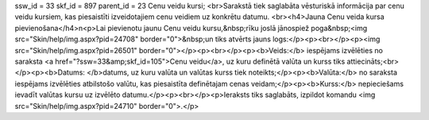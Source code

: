 ssw_id = 33skf_id = 897parent_id = 23Cenu veidu kursi;<br>Sarakstā tiek saglabāta vēsturiskā informācija par cenu veidu kursiem, kas piesaistīti izveidotajiem cenu veidiem uz konkrētu datumu. <br><h4>Jauna Cenu veida kursa pievienošana</h4>\n<p>Lai pievienotu jaunu Cenu veidu kursu,&nbsp;rīku joslā jānospiež poga&nbsp;<img src="Skin/help/img.aspx?pid=24708" border="0">&nbsp;un tiks atvērts jauns logs:</p><p><br></p><p><img src="Skin/help/img.aspx?pid=26501" border="0"></p><p><br></p><p><b>Veids:</b> iespējams izvēlēties no saraksta <a href="?ssw=33&amp;skf_id=105">Cenu veidu</a>, uz kuru definētā valūta un kurss tiks attiecināts;<br></p><p><b>Datums: </b>datums, uz kuru valūta un valūtas kurss tiek noteikts;</p><p><b>Valūta:</b> no saraksta iespējams izvēlēties atbilstošo valūtu, kas piesaistīta definētajam cenas veidam;</p><p><b>Kurss:</b> nepieciešams ievadīt valūtas kursu uz izvēlēto datumu.</p><p><br></p><p>Ieraksts tiks saglabāts, izpildot komandu <img src="Skin/help/img.aspx?pid=24710" border="0">.</p>
